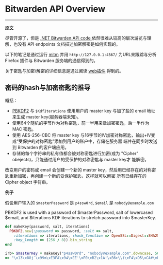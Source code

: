 * Bitwarden API Overview
-----

[[https://github.com/jcs/rubywarden/blob/master/API.md][原文]]

尽管开源了，但是 [[https://github.com/bitwarden/core][.NET Bitwarden API code ]]依然很难从较高的层次游览与理解，也没有 API endpoints 文档描述加密解密是如何实现的。

以下的笔记是通过运行 [[https://github.com/jcs/rubywarden/blob/master/tools/mitm.rb][mitm]] 并用 ~http://127.0.0.1:4567/~ 为URL来跟踪与分析 Firefox 插件与 Bitwarden 服务端的通信得到的。

关于密匙与加密/解密的详细信息是通过阅读 [[https://github.com/bitwarden/browser][web插件]] 得到的。

** 密码的hash与加密密匙的推导

概括：

  - [[https://en.wikipedia.org/wiki/PBKDF2][PBKDF2]] 与 ~$KdfIterations~ 使用用户的 master key 与加了盐的 email 地址来生成 master key(服务器端未知)。
  - 使用64个随机的字节作为对称密匙，前一半用来做加密密匙，后一半作为 MAC 密匙。
  - 使用 AES-256-CBC 将 master key 与16字节的IV加密对称密匙，输出+IV变成“受保护的对称密匙”添加到用户的账户中，存储在服务器
    端并在同步时发送到 Bitwarden 的客户端应用。
  - 存储的每个字符串的私有值都会被对称密匙进行加密(成为 "Cipher" obejects)，只能通过用户的受保护的对称密匙与 master key才
    能解密。

改变用户的密码或 email 会创建一个新的 master key，然后用已经存在的对称密匙重新加密，再创建一个新的受保护密匙，这样就可以解密
所有已经存在的 Cipher object 字符串。

*例子*

假设用户输入的 ~$masterPassword~ 是 ~p4ssw0rd~, ~$email~ 是 ~nobody@example.com~

PBKDF2 is used with a password of $masterPassword, salt of lowercased $email, and $iterations KDF iterations to stretch password into $masterKey.

#+BEGIN_SRC ruby
def makeKey(password, salt, iterations)
  PBKDF2.new(:password => password, :salt => salt,
    :iterations => iterations, :hash_function => OpenSSL::Digest::SHA256,
    :key_length => (256 / 8)).bin_string
end

irb> $masterKey = makeKey("p4ssw0rd", "nobody@example.com".downcase, 5000)
=> "\x13\x88j`\x99m\xE3FA\x94\xEE'\xF0\xB2\x1A!\xB6>\\)\xF4\xD5\xCA#\xE5\e\xA6f5o{\xAA"
#+END_SRC



